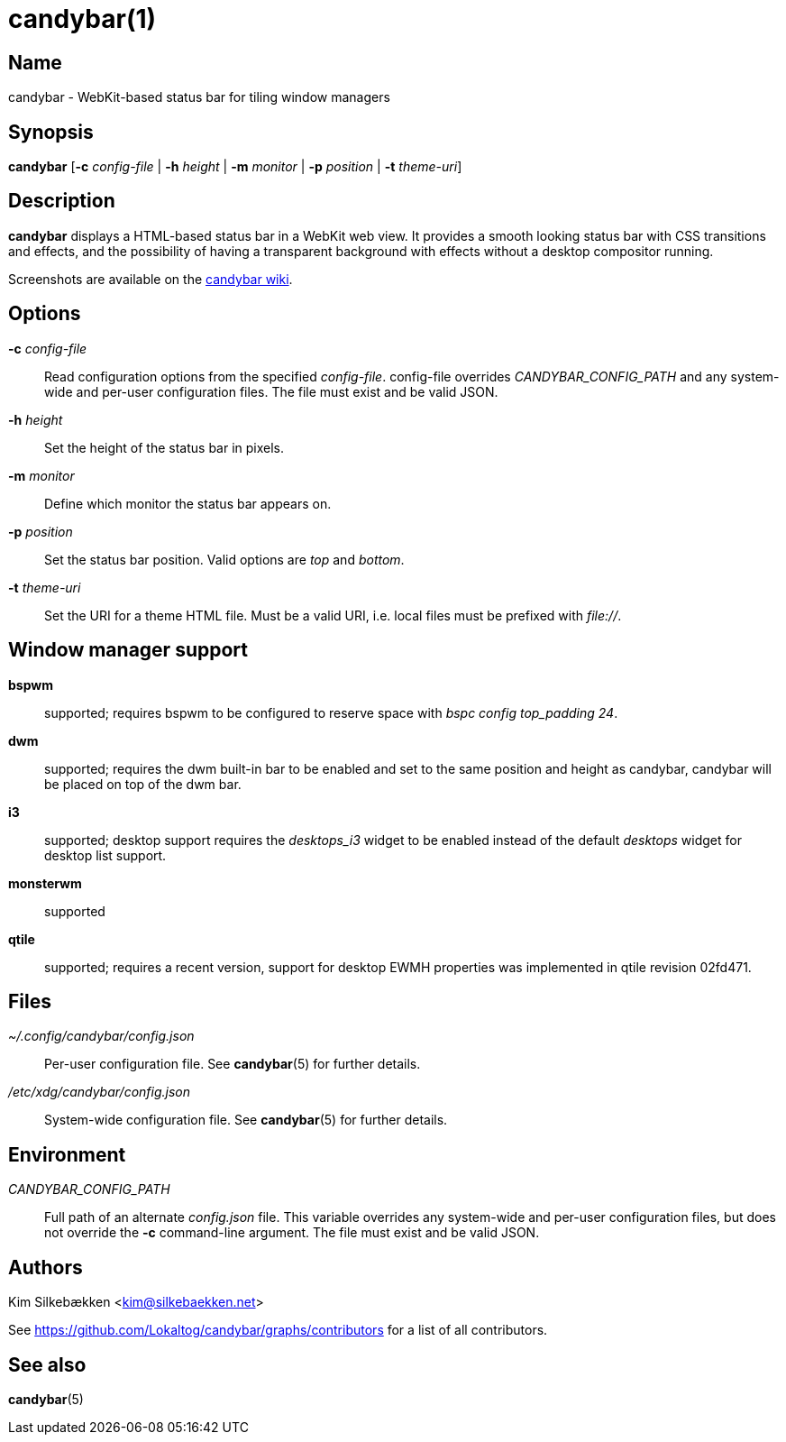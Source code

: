 :man source:   candybar
:man version:  {revnumber}
:man manual:   Candybar Manual

candybar(1)
===========

Name
----

candybar - WebKit-based status bar for tiling window managers

Synopsis
--------

*candybar* [*-c* _config-file_ | *-h* _height_ | *-m* _monitor_ | *-p* _position_ |
 *-t* _theme-uri_]

Description
-----------

*candybar* displays a HTML-based status bar in a WebKit web view. It provides a
smooth looking status bar with CSS transitions and effects, and the possibility of
having a transparent background with effects without a desktop compositor running.

Screenshots are available on the
https://github.com/Lokaltog/candybar/wiki/Screenshots[candybar wiki].

Options
-------

*-c* _config-file_:: Read configuration options from the specified
_config-file_. config-file overrides _CANDYBAR_CONFIG_PATH_ and any system-wide and
per-user configuration files. The file must exist and be valid JSON.

*-h* _height_:: Set the height of the status bar in pixels.

*-m* _monitor_:: Define which monitor the status bar appears on.

*-p* _position_:: Set the status bar position. Valid options are _top_ and _bottom_.

*-t* _theme-uri_:: Set the URI for a theme HTML file. Must be a valid URI, i.e. local
files must be prefixed with _file://_.

Window manager support
----------------------

*bspwm*:: supported; requires bspwm to be configured to reserve space with _bspc
config top_padding 24_.

*dwm*:: supported; requires the dwm built-in bar to be enabled and set to the same
position and height as candybar, candybar will be placed on top of the dwm bar.

*i3*:: supported; desktop support requires the _desktops_i3_ widget to be enabled
instead of the default _desktops_ widget for desktop list support.

*monsterwm*:: supported

*qtile*:: supported; requires a recent version, support for desktop EWMH properties
was implemented in qtile revision 02fd471.

Files
-----

_~/.config/candybar/config.json_:: Per-user configuration file. See *candybar*(5) for
further details.

_/etc/xdg/candybar/config.json_:: System-wide configuration file. See *candybar*(5)
for further details.

Environment
-----------

_CANDYBAR_CONFIG_PATH_:: Full path of an alternate _config.json_ file. This variable
overrides any system-wide and per-user configuration files, but does not override the
*-c* command-line argument. The file must exist and be valid JSON.

Authors
-------

Kim Silkebækken <kim@silkebaekken.net>

See https://github.com/Lokaltog/candybar/graphs/contributors for a list of all
contributors.

See also
--------

*candybar*(5)
